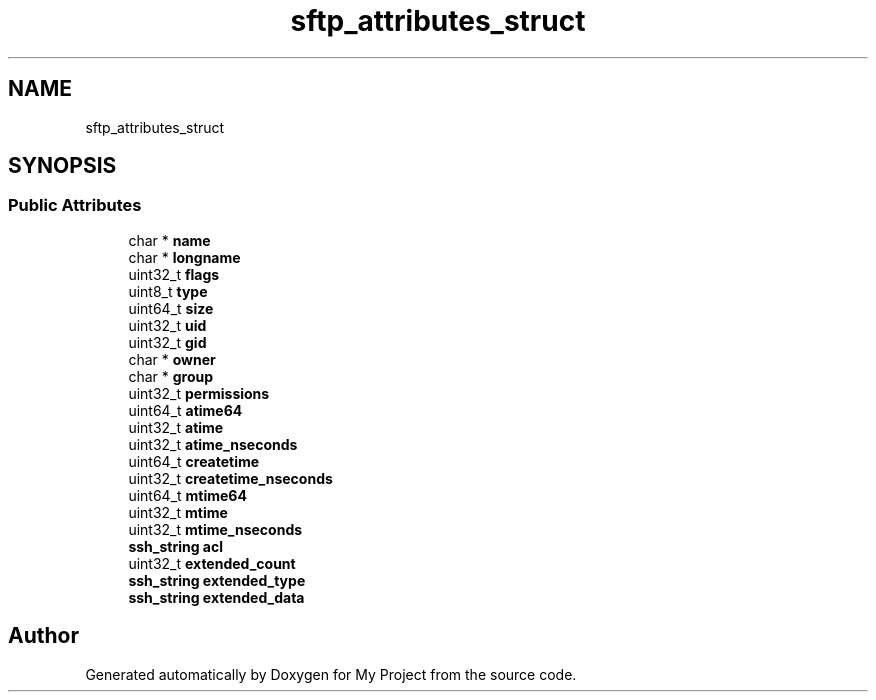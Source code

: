 .TH "sftp_attributes_struct" 3 "My Project" \" -*- nroff -*-
.ad l
.nh
.SH NAME
sftp_attributes_struct
.SH SYNOPSIS
.br
.PP
.SS "Public Attributes"

.in +1c
.ti -1c
.RI "char * \fBname\fP"
.br
.ti -1c
.RI "char * \fBlongname\fP"
.br
.ti -1c
.RI "uint32_t \fBflags\fP"
.br
.ti -1c
.RI "uint8_t \fBtype\fP"
.br
.ti -1c
.RI "uint64_t \fBsize\fP"
.br
.ti -1c
.RI "uint32_t \fBuid\fP"
.br
.ti -1c
.RI "uint32_t \fBgid\fP"
.br
.ti -1c
.RI "char * \fBowner\fP"
.br
.ti -1c
.RI "char * \fBgroup\fP"
.br
.ti -1c
.RI "uint32_t \fBpermissions\fP"
.br
.ti -1c
.RI "uint64_t \fBatime64\fP"
.br
.ti -1c
.RI "uint32_t \fBatime\fP"
.br
.ti -1c
.RI "uint32_t \fBatime_nseconds\fP"
.br
.ti -1c
.RI "uint64_t \fBcreatetime\fP"
.br
.ti -1c
.RI "uint32_t \fBcreatetime_nseconds\fP"
.br
.ti -1c
.RI "uint64_t \fBmtime64\fP"
.br
.ti -1c
.RI "uint32_t \fBmtime\fP"
.br
.ti -1c
.RI "uint32_t \fBmtime_nseconds\fP"
.br
.ti -1c
.RI "\fBssh_string\fP \fBacl\fP"
.br
.ti -1c
.RI "uint32_t \fBextended_count\fP"
.br
.ti -1c
.RI "\fBssh_string\fP \fBextended_type\fP"
.br
.ti -1c
.RI "\fBssh_string\fP \fBextended_data\fP"
.br
.in -1c

.SH "Author"
.PP 
Generated automatically by Doxygen for My Project from the source code\&.
